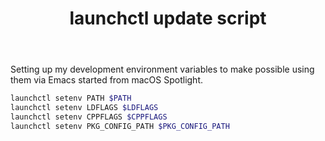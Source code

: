 #+TITLE: launchctl update script

Setting up my development environment variables to make possible using them via Emacs started from macOS Spotlight.

#+BEGIN_SRC sh
launchctl setenv PATH $PATH
launchctl setenv LDFLAGS $LDFLAGS
launchctl setenv CPPFLAGS $CPPFLAGS
launchctl setenv PKG_CONFIG_PATH $PKG_CONFIG_PATH
#+END_SRC

#+RESULTS:
